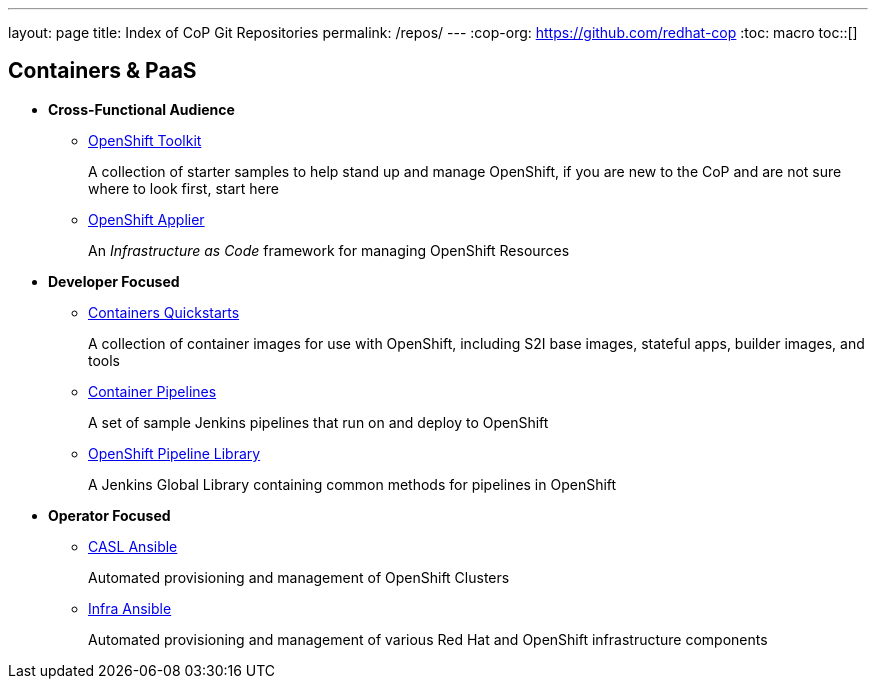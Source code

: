 ---
layout: page
title: Index of CoP Git Repositories
permalink: /repos/
---
:cop-org: https://github.com/redhat-cop
:toc: macro
toc::[]

== Containers & PaaS

* **Cross-Functional Audience**
** link:{cop-org}/openshift-toolkit.git[OpenShift Toolkit]
+
A collection of starter samples to help stand up and manage OpenShift, if you are new to the CoP and are not sure where to look first, start here
** link:{cop-org}/openshift-applier.git[OpenShift Applier]
+
An _Infrastructure as Code_ framework for managing OpenShift Resources
* **Developer Focused**
** link:{cop-org}/containers-quickstarts.git[Containers Quickstarts]
+
A collection of container images for use with OpenShift, including S2I base images, stateful apps, builder images, and tools
** link:{cop-org}/container-pipelines.git[Container Pipelines]
+
A set of sample Jenkins pipelines that run on and deploy to OpenShift
** link:{cop-org}/pipeline-library.git[OpenShift Pipeline Library]
+
A Jenkins Global Library containing common methods for pipelines in OpenShift
* **Operator Focused**
** link:{cop-org}/casl-ansible.git[CASL Ansible]
+
Automated provisioning and management of OpenShift Clusters
** link:{cop-org}/infra-ansible.git[Infra Ansible]
+
Automated provisioning and management of various Red Hat and OpenShift infrastructure components
